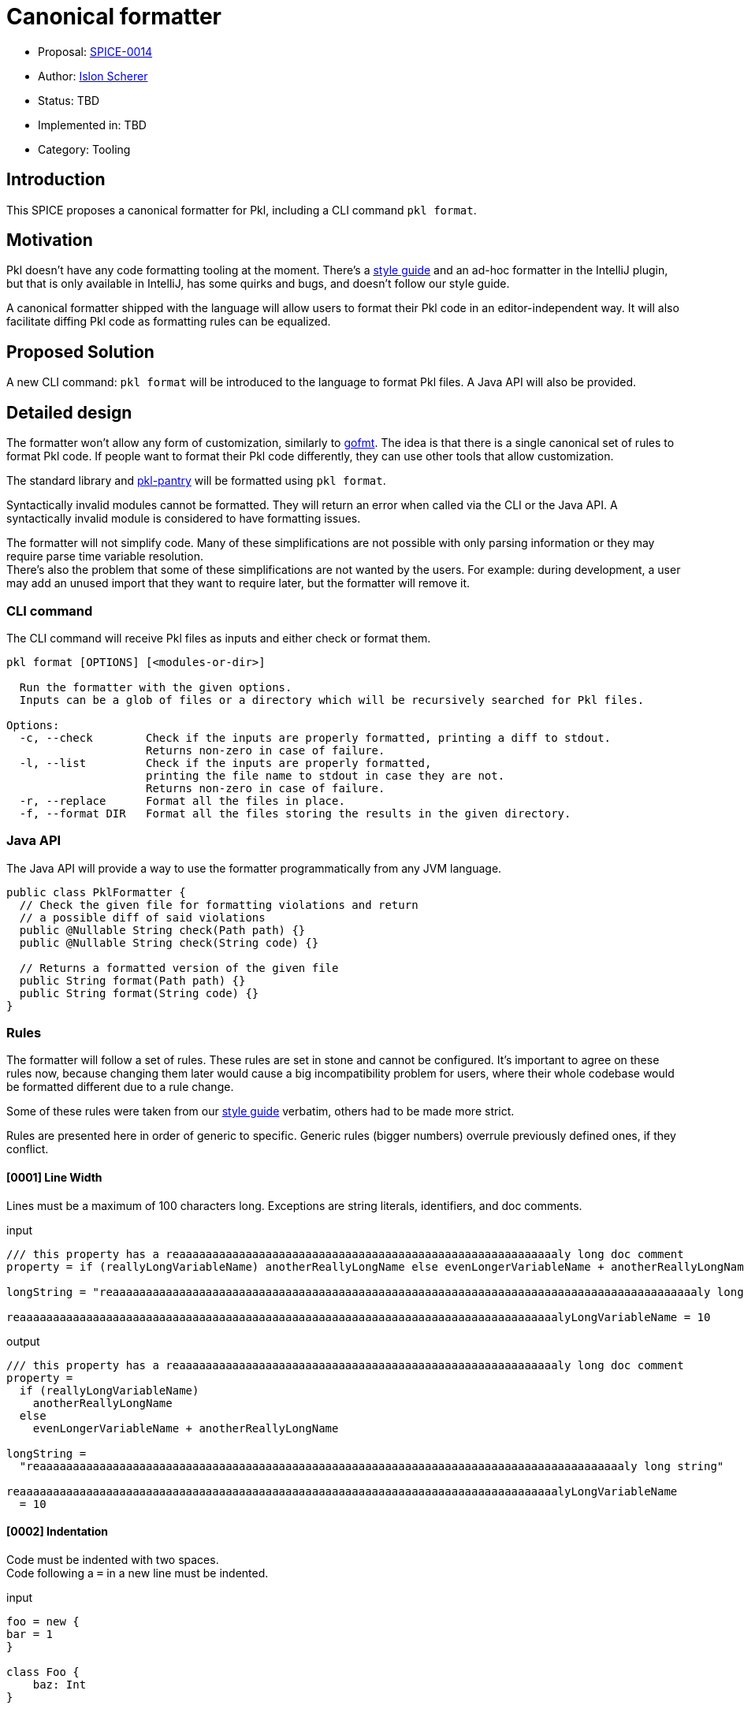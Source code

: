 = Canonical formatter

* Proposal: link:./SPICE-0014-canonical-formatter.adoc[SPICE-0014]
* Author: https://github.com/stackoverflow[Islon Scherer]
* Status: TBD
* Implemented in: TBD
* Category: Tooling

== Introduction

This SPICE proposes a canonical formatter for Pkl, including a CLI command `pkl format`.

== Motivation

Pkl doesn't have any code formatting tooling at the moment. There's a https://pkl-lang.org/main/current/style-guide/index.html[style guide]
and an ad-hoc formatter in the IntelliJ plugin, but that is only available in IntelliJ, has some quirks and bugs,
and doesn't follow our style guide.

A canonical formatter shipped with the language will allow users to format their Pkl code in an editor-independent way.
It will also facilitate diffing Pkl code as formatting rules can be equalized.

== Proposed Solution

A new CLI command: `pkl format` will be introduced to the language to format Pkl files.
A Java API will also be provided.

== Detailed design

The formatter won't allow any form of customization, similarly to https://pkg.go.dev/cmd/gofmt[gofmt].
The idea is that there is a single canonical set of rules to format Pkl code. If people want to format their Pkl
code differently, they can use other tools that allow customization.

The standard library and https://github.com/apple/pkl-pantry[pkl-pantry] will be formatted using `pkl format`.

Syntactically invalid modules cannot be formatted. They will return an error when called via the CLI or the Java API.
A syntactically invalid module is considered to have formatting issues.

The formatter will not simplify code. Many of these simplifications are not possible with only parsing information
or they may require parse time variable resolution. +
There's also the problem that some of these simplifications are not wanted by the users. For example: during
development, a user may add an unused import that they want to require later, but the formatter will remove it.

=== CLI command

The CLI command will receive Pkl files as inputs and either check or format them.

[source,shell]
----
pkl format [OPTIONS] [<modules-or-dir>]

  Run the formatter with the given options.
  Inputs can be a glob of files or a directory which will be recursively searched for Pkl files.

Options:
  -c, --check        Check if the inputs are properly formatted, printing a diff to stdout.
                     Returns non-zero in case of failure.
  -l, --list         Check if the inputs are properly formatted,
                     printing the file name to stdout in case they are not.
                     Returns non-zero in case of failure.
  -r, --replace      Format all the files in place.
  -f, --format DIR   Format all the files storing the results in the given directory.
----

=== Java API

The Java API will provide a way to use the formatter programmatically from any JVM language.

[source, java]
----
public class PklFormatter {
  // Check the given file for formatting violations and return
  // a possible diff of said violations
  public @Nullable String check(Path path) {}
  public @Nullable String check(String code) {}

  // Returns a formatted version of the given file
  public String format(Path path) {}
  public String format(String code) {}
}
----

=== Rules

The formatter will follow a set of rules. These rules are set in stone and cannot be configured.
It's important to agree on these rules now, because changing them later would cause a big incompatibility problem
for users, where their whole codebase would be formatted different due to a rule change.

Some of these rules were taken from our https://pkl-lang.org/main/current/style-guide/index.html[style guide] verbatim,
others had to be made more strict.

Rules are presented here in order of generic to specific.
Generic rules (bigger numbers) overrule previously defined ones, if they conflict.

==== [0001] Line Width

Lines must be a maximum of 100 characters long. Exceptions are string literals, identifiers, and doc comments.

.input
[source, pkl]
----
/// this property has a reaaaaaaaaaaaaaaaaaaaaaaaaaaaaaaaaaaaaaaaaaaaaaaaaaaaaaaaaaly long doc comment
property = if (reallyLongVariableName) anotherReallyLongName else evenLongerVariableName + anotherReallyLongName

longString = "reaaaaaaaaaaaaaaaaaaaaaaaaaaaaaaaaaaaaaaaaaaaaaaaaaaaaaaaaaaaaaaaaaaaaaaaaaaaaaaaaaaaaaaaaly long string"

reaaaaaaaaaaaaaaaaaaaaaaaaaaaaaaaaaaaaaaaaaaaaaaaaaaaaaaaaaaaaaaaaaaaaaaaaaaaaaaaaalyLongVariableName = 10
----

.output
[source, pkl]
----
/// this property has a reaaaaaaaaaaaaaaaaaaaaaaaaaaaaaaaaaaaaaaaaaaaaaaaaaaaaaaaaaly long doc comment
property =
  if (reallyLongVariableName)
    anotherReallyLongName
  else
    evenLongerVariableName + anotherReallyLongName

longString =
  "reaaaaaaaaaaaaaaaaaaaaaaaaaaaaaaaaaaaaaaaaaaaaaaaaaaaaaaaaaaaaaaaaaaaaaaaaaaaaaaaaaaaaaaaaly long string"

reaaaaaaaaaaaaaaaaaaaaaaaaaaaaaaaaaaaaaaaaaaaaaaaaaaaaaaaaaaaaaaaaaaaaaaaaaaaaaaaaalyLongVariableName
  = 10
----

==== [0002] Indentation

Code must be indented with two spaces. +
Code following a `=` in a new line must be indented.

.input
[source, pkl]
----
foo = new {
bar = 1
}

class Foo {
    baz: Int
}

qux =
if (predicate)
  1
else
  2
----

.output
[source, pkl]
----
foo = new {
  bar = 1
}

class Foo {
  baz: Int
}

qux =
  if (predicate)
    1
  else
    2
----

==== [0003] Spaces

A space must be added

- After keywords, except function/property-like keywords (`trace`, `throw`, `module`, `this`, `super`, `outer`, `read`,
`read?`, `read*`)
- Before and after braces
- Before and after an equals sign
- Before and after an arrow (`->`)
- Before a line or block comment start (`//`, `/*`)
- Before a block comment end (`*/`)
- Around infix operators
- After a comma
- After a colon
- After a semicolon
- After a line, block, or doc comment start (`//`, `///`, `/*`)
- Before the opening parentheses in control operators like `if`, `for`, `when`

There must be no empty spaces

- Before a comma
- Before a colon
- Before a subscript (`[]`)
- Before a `?` in a nullable type
- Before and after a pipe
- After a function name
- After a `*` in a default type
- Between a type and its constraints and type parameters
- After the opening and before the closing of: parentheses (`()`), square brackets (`[]`), and angle brackets (`<>`)
- At the end of a line

.input
[source, pkl]
----
import"foo.pkl"

bar=new  Listing < Int > ( !isEmpty ){1}//a bar

///a baz
///returns its parameter
baz = (x)->x

function fun ( x:Int ? ,b  :Boolean )= if(b)/*return x*/x else x+bar [0 ]

choices: "foo" | * "bar" | String
----

.output
[source, pkl]
----
import "foo.pkl"

bar = new Listing<Int>(!isEmpty) { 1 } // a bar

/// a baz
/// returns its parameter
baz = (x) -> x

function fun(x: Int?, b: Boolean) = if (b) /* return x */ x else x + bar[0]

choices: "foo"|*"bar"|String
----

==== [0004] Line breaks

The following constructs must be written in a single line, if they don't go over the maximum line limit.

- Module, amend, and extend definition
- Import clause
- Class header
- Property header
- Function header
- Type

Expressions must be written either in a single line or using multiple lines, but not a mix of both. +
Parameters, type parameters, and method arguments that don't fit a single line must be indented and written
in separate lines with a trailing comma.

.input
[source, pkl]
----
module
 foo.bar.baz
amends
 "bar.pkl"

import
 "@foo/Foo.pkl"
  as foo

local
open
class Bar {}

const
local
baz = 10

local
function
fun(x) =
  x

local function function2(parameter1: Parameter1Type, parameter2: Parameter2Type, parameter3: Parameter3Type, parameter4: Parameter4Type): String = ""

prop = function2(loooooooooooooooooogParameter1, loooooooooooooooooogParameter2, loooooooooooooooooogParameter3, loooooooooooooooooogParameter4)

prop2: String
  |Int
  |Boolean
----

.output
[source, pkl]
----
module foo.bar.baz
amends "bar.pkl"

import "@foo/Foo.pkl" as foo

local open class Bar {}

const local baz = 10

local function fun(x) =
  x

local function function2(
  parameter1: Parameter1Type,
  parameter2: Parameter2Type,
  parameter3: Parameter3Type,
  parameter4: Parameter4Type
): String = ""

prop =
  function2(
    loooooooooooooooooogParameter1,
    loooooooooooooooooogParameter2,
    loooooooooooooooooogParameter3,
    loooooooooooooooooogParameter4
  )

prop2: String|Int|Boolean
----

.lineBreakInput
[source, pkl]
----
module reaaaaaaaaaaaaaaaaaaaaaaaaaaaaaaaly.loooooooooooooooooooooooooooooooog.naaaaaaaaaaaaaaaaaaaaaaaaaame
extends "reaaaaaaaaaaaaaaaaaaaaaaaaaaaaaaaaaaaaaaaaaaaaaaaaaaaaaaaaaaaaaaaaaaaaaaaaaaaaaaalyLongModule.pkl"

import "reaaaaaaaaaaaaaaaaaaaaaaaaaaaaaaaaaaaaaaaaaaaaaaaaaaaaaaaaaaaaaaaaaaaaaaaaaaaaaaalyLongModule.pkl" as foo

local open class LoooooooooooooooooooooooooooooooooooooooooooooooooooooooooooooooooooooooooooooongName {}

local open class ReaaaaaaaaaaaaaaaaaaaaaaaaaaaaaaaaaaaaaaaaaaaaaaaaaaaaaaaaaaaaaaaaaaaaaaaaaaaaaaaaaaaaalyLongName {}

const hidden loooooooooooooooooooooooooooooooooooooooooooooooooooooooooooooooooooooooooooooooooooogName = 99

const hidden reallyLoooooooooooooooooooooooooooooooooooooooooooooooooooooooooooooooooooooooooooooooooooogName = 99

const local function looooooooooooooooooooooooooooooooooooooooooooooooooooooooooooooooooooooooooooooooogName(x: Int, y) = x + y

const local function reallyLooooooooooooooooooooooooooooooooooooooooooooooooooooooooooooooooooooooooooooooooogName(x: Int, y) = x + y

typealias Foo = LooooooooooooooooooooooooongTypeName|AnotherLooooooooooooooooooooooooongTypeName|OtherLooooooooooooooooooooooooongTypeName

bar: Boolean|Mapping<LooooooooooooooooooooooooongTypeName, AnotherLooooooooooooooooooooooooongTypeName>(loooooooooooooooooooogConstraint)
----

.lineBreakOutput
[source, pkl]
----
module
  reaaaaaaaaaaaaaaaaaaaaaaaaaaaaaaaly
    .loooooooooooooooooooooooooooooooog
    .naaaaaaaaaaaaaaaaaaaaaaaaaame
extends
  "reaaaaaaaaaaaaaaaaaaaaaaaaaaaaaaaaaaaaaaaaaaaaaaaaaaaaaaaaaaaaaaaaaaaaaaaaaaaaaaalyLongModule.pkl"

import
  "reaaaaaaaaaaaaaaaaaaaaaaaaaaaaaaaaaaaaaaaaaaaaaaaaaaaaaaaaaaaaaaaaaaaaaaaaaaaaaaalyLongModule.pkl"
  as foo

local open
class LoooooooooooooooooooooooooooooooooooooooooooooooooooooooooooooooooooooooooooooongName {}

local open
class
  ReaaaaaaaaaaaaaaaaaaaaaaaaaaaaaaaaaaaaaaaaaaaaaaaaaaaaaaaaaaaaaaaaaaaaaaaaaaaaaaaaaaaaalyLongName
  {}

const hidden
loooooooooooooooooooooooooooooooooooooooooooooooooooooooooooooooooooooooooooooooooooogName = 99

const hidden
reallyLoooooooooooooooooooooooooooooooooooooooooooooooooooooooooooooooooooooooooooooooooooogName
  = 99

const local
function looooooooooooooooooooooooooooooooooooooooooooooooooooooooooooooooooooooooooooooooogName(
  x: Int,
  y
) = x + y

const local
function
  reallyLooooooooooooooooooooooooooooooooooooooooooooooooooooooooooooooooooooooooooooooooogName(
  x: Int,
  y
) = x + y

typealias Foo =
  LooooooooooooooooooooooooongTypeName
  |AnotherLooooooooooooooooooooooooongTypeName
  |OtherLooooooooooooooooooooooooongTypeName

bar:
  Boolean
  |Mapping<
    LooooooooooooooooooooooooongTypeName,
    AnotherLooooooooooooooooooooooooongTypeName
  >(loooooooooooooooooooogConstraint)
----

==== [0005] Module definitions

There must be no empty lines between a module and an amend/extend definition.

.input
[source, pkl]
----
module foo.bar.baz

amends "bar.pkl"
----

.output
[source, pkl]
----
module foo.bar.baz
amends "bar.pkl"
----

==== [0006] Imports

Imports must be sorted alphabetically. +
They must be grouped in 3 groups, in this order: absolute imports, project imports, and relative imports. +
Each group must be separated by an empty line. +
Imports in the same group must not be separated by an empty line.

.input
[source, pkl]
----
import "@foo/Foo.pkl" as foo
import* "**.pkl"

import "package://example.com/myPackage@1.0.0#/Qux.pkl"


import "https://example.com/baz.pkl"
import "..."
import "@bar/Bar.pkl"
----

.output
[source, pkl]
----
import "https://example.com/baz.pkl"
import "package://example.com/myPackage@1.0.0#/Qux.pkl"

import "@bar/Bar.pkl"
import "@foo/Foo.pkl" as foo

import* "**.pkl"
import "..."
----

==== [0007] Module and class members

Module and class members must be separated by exactly one empty line.

.input
[source, pkl]
----
foo = 4


bar: String = "bar"
class Foo {
  prop: Int; prop2: Boolean
}
----

.output
[source, pkl]
----
foo = 4

bar: String = "bar"

class Foo {
  prop: Int

  prop2: Boolean
}
----

==== [0008] Members within braces

Members within braces must be indented one level deeper than their parents.

.input
[source, pkl]
----
foo {
bar {
    baz = "hi"
}
}
----

.output
[source, pkl]
----
foo {
  bar {
    baz = "hi"
  }
}
----

==== [0009] Modifiers

Modifiers must be ordered alphabetically.

.input
[source, pkl]
----
hidden const foo = 1

open local class Foo {}
----

.output
[source, pkl]
----
const hidden foo = 1

local open class Foo {}
----

==== [0010] Object and class bodies

Object and class bodies must have the opening `{` in the same line as the previous token. +
A new line must follow the opening `{`. +
The closing `}` should be in their own line. +
An empty body should have no new lines or spaces between `{` and `}`.

.input
[source, pkl]
----
foo = (parent) {

}

class Bar
{
  qux = 1
}

bar = new { prop = 0 }
----

.output
[source, pkl]
----
foo = (parent) {}

class Bar {
  qux = 1
}

bar = new {
  prop = 0
}
----

==== [0011] Object members

Object members must be defined in their own line. +
They must have one or zero empty lines separating them.

.input
[source, pkl]
----
foo = new Dynamic {
  1 2
  3 4

  ["foo"] = 3; bar = 30


  baz = true
}
----

.output
[source, pkl]
----
foo = new Dynamic {
  1
  2
  3
  4

  ["foo"] = 3
  bar = 30

  baz = true
}
----

==== [0012] Object elements

Object elements must be either all defined in a single line or in separated lines. +
Elements in the same line must be separated by a semicolon.

.input
[source, pkl]
----
foo: Listing<Int> = new {1 2   3; 4;5 6  7}

bar: Listing<Int> = new { 1 2
  3
  4
}

lineIsTooBig: Listing<Int> = new { 999999; 1000000; 1000001; 1000002; 1000003; 1000004; 1000005; 1000006 }
----

.output
[source, pkl]
----
foo: Listing<Int> = new { 1; 2; 3; 4; 5; 6; 7 }

bar: Listing<Int> = new {
  1
  2
  3
  4
}

lineIsTooBig: Listing<Int> = new {
  999999
  1000000
  1000001
  1000002
  1000003
  1000004
  1000005
  1000006
}
----

==== [0013] Expressions

If an expression spans multiple lines there must be a new line after the `=`. +
If the expression is a `new` or amending expression it should start in the same line as the `=`. +
Operators separated by a new line must be written in the same line as the left operand.

.input
[source, pkl]
----
foo = (if (true) 10 else -10) + 100 * someFuntion(1, 2, "foo")

bar = (if (true) 10 else -10)
  + 100 * someFuntion(1, 2, "foo")

baz = 1
  + 3
  * 5 - 9

qux =
  new Listing {
    1
  }
----

.input
[source, pkl]
----
foo = (if (true) 10 else -10) + 100 * someFuntion(1, 2, "foo")

bar =
  (if (true) 10 else -10) +
    100 *
    someFuntion(1, 2, "foo")

baz =
  1 +
    3 *
    5 -
    9

qux = new Listing {
  1
}
----

==== [0014] Object parameters

Object parameters must start in the same line as the opening `{`, unless it exceeds the line limit. +
A new line must follow the `->`.

.input
[source, pkl]
----
foo {
  a, b, c -> a
}
----

.output
[source, pkl]
----
foo { a, b, c ->
  a
}
----

==== [0015] If expressions

An `if` that spans multiple lines must have the then and else clauses indented. +
The `else` must be in its own line. +
If the else clause is followed by another `if`, it must not be indented and start in the same line as the `else`. +
An `if` can be written in a single line if it fits. +

.input
[source, pkl]
----
foo = if (predicate) 0 else 1

bar =
  if (predicate) 0
  else 1

baz =
  if (predicate)
    0
  else
    if (value)
      1
    else
      2
----

.output
[source, pkl]
----
foo = if (predicate) 0 else 1

bar =
  if (predicate)
    0
  else
    1

baz =
  if (predicate)
    0
  else if (value)
    1
  else
    2
----

==== [0016] Let expressions

The expression following the let must be on its own line, and it must be indented. +
A let followed by another let must not be indented. +
If the binding expression spans multiple lines, the opening and closing parentheses
must be on their own line and the whole binding must be indented.

.input
[source, pkl]
----
foo =
  let (x = 1) x

bar =
  let (x = 1)
    let (y = 2)
      x + y

baz =
  let (value = prop1
  .prop2.fun(1))
    value
----

.input
[source, pkl]
----
foo =
  let (x = 1)
    x

bar =
  let (x = 1)
  let (y = 2)
    x + y

baz =
  let (
    value =
      prop1
        .prop2
        .fun(1)
  )
    value
----

==== [0017] Doc comments

There must be no empty line between a doc comment and its target.

.input
[source, pkl]
----
/// A foo

foo = 1
----

.output
[source, pkl]
----
/// A foo
foo = 1
----

==== [0018] Line and block comments

Comments will be kept, as much as possible, in the same position relative to the input. +
They will count towards the line limit. +

.input
[source, pkl]
----
// line comment
foo = 1 // reaaaaaaaaaaaaaaaaaaaaaaaaaaaaaaaaaaaaaaaaaaaaaaaaaaaaaaaaaaaaaaaaaaaaaaaaaaaly long comment

bar = 1 + /* block comment */
  1
----

.output
[source, pkl]
----
// line comment
foo =
  1 // reaaaaaaaaaaaaaaaaaaaaaaaaaaaaaaaaaaaaaaaaaaaaaaaaaaaaaaaaaaaaaaaaaaaaaaaaaaaly long comment

bar =
  1 + /* block comment */
    1
----

==== [0019] Type aliases

Type aliases must be written in a single line if they fit the line limit.

.input
[source, pkl]
----
typealias NonEmptyString =
  String(!isEmpty)
----

.input
[source, pkl]
----
typealias NonEmptyString = String(!isEmpty)
----

==== [0020] Chained methods and properties

Chains of methods and properties can be written in a single line if it doesn't go over the maximum line limit. +
Chains that don't fit a single line or that already span multiple lines must be separated into a new indented line containing the dot.

.input
[source, pkl]
----
foo = bar.baz.
  qux(1)

prop = bar.baz.qux(1)
----

.input
[source, pkl]
----
foo =
  bar
    .baz
    .qux(1)

prop = bar.baz.qux(1)
----

==== [0021] Annotations

There must be no empty lines between annotations or between an annotation and its target.

.input
[source, pkl]
----
@Ann1

@Ann2 {
  foo = 1
}

bar = true
----

.output
[source, pkl]
----
@Ann1
@Ann2 {
  foo = 1
}
bar = true
----

== Compatibility

N/A

== Future directions

More rules can be added (though we should be wary of altering existing rules). And with parse time variable resolution
we could not only format but simplify code. +
Example of things that could be simplified in the future:

- Remove unused imports
- Ignore unused function/let parameters
- Reformat doc comments
- Add the `const` modifier for `local` properties that could be const

There's a fine line between what's the formatter responsibility and what's the linter. Simplification rules are
probably better located in the linter.

== Alternatives considered

Have a customizable formatter: this belongs in a text editor, not in the language itself. It also doesn't solve the
problem of having a single ruleset/source of truth.

== Acknowledgements

N/A
